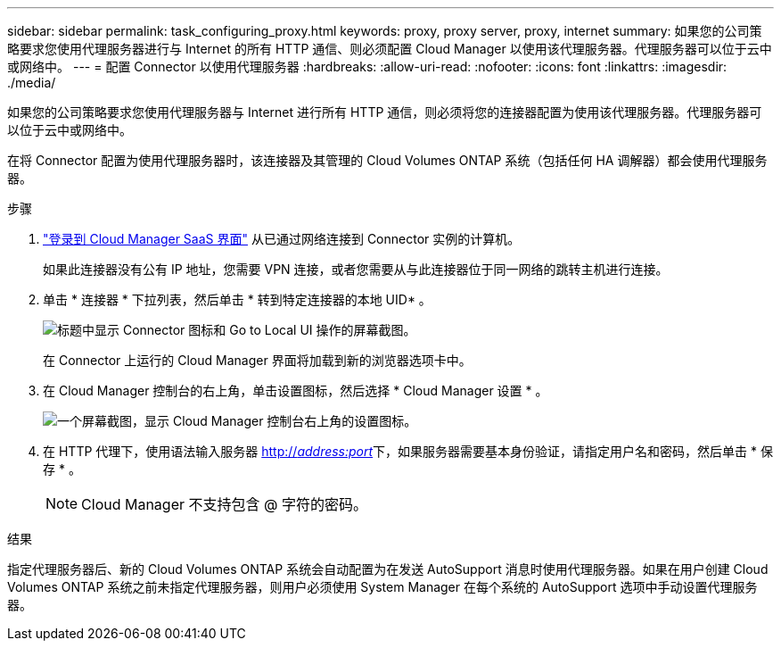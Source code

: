 ---
sidebar: sidebar 
permalink: task_configuring_proxy.html 
keywords: proxy, proxy server, proxy, internet 
summary: 如果您的公司策略要求您使用代理服务器进行与 Internet 的所有 HTTP 通信、则必须配置 Cloud Manager 以使用该代理服务器。代理服务器可以位于云中或网络中。 
---
= 配置 Connector 以使用代理服务器
:hardbreaks:
:allow-uri-read: 
:nofooter: 
:icons: font
:linkattrs: 
:imagesdir: ./media/


[role="lead"]
如果您的公司策略要求您使用代理服务器与 Internet 进行所有 HTTP 通信，则必须将您的连接器配置为使用该代理服务器。代理服务器可以位于云中或网络中。

在将 Connector 配置为使用代理服务器时，该连接器及其管理的 Cloud Volumes ONTAP 系统（包括任何 HA 调解器）都会使用代理服务器。

.步骤
. https://docs.netapp.com/us-en/occm/task_logging_in.html["登录到 Cloud Manager SaaS 界面"^] 从已通过网络连接到 Connector 实例的计算机。
+
如果此连接器没有公有 IP 地址，您需要 VPN 连接，或者您需要从与此连接器位于同一网络的跳转主机进行连接。

. 单击 * 连接器 * 下拉列表，然后单击 * 转到特定连接器的本地 UID* 。
+
image:screenshot_connector_local_ui.gif["标题中显示 Connector 图标和 Go to Local UI 操作的屏幕截图。"]

+
在 Connector 上运行的 Cloud Manager 界面将加载到新的浏览器选项卡中。

. 在 Cloud Manager 控制台的右上角，单击设置图标，然后选择 * Cloud Manager 设置 * 。
+
image:screenshot_settings_icon.gif["一个屏幕截图，显示 Cloud Manager 控制台右上角的设置图标。"]

. 在 HTTP 代理下，使用语法输入服务器 http://_address:port_[]下，如果服务器需要基本身份验证，请指定用户名和密码，然后单击 * 保存 * 。
+

NOTE: Cloud Manager 不支持包含 @ 字符的密码。



.结果
指定代理服务器后、新的 Cloud Volumes ONTAP 系统会自动配置为在发送 AutoSupport 消息时使用代理服务器。如果在用户创建 Cloud Volumes ONTAP 系统之前未指定代理服务器，则用户必须使用 System Manager 在每个系统的 AutoSupport 选项中手动设置代理服务器。
